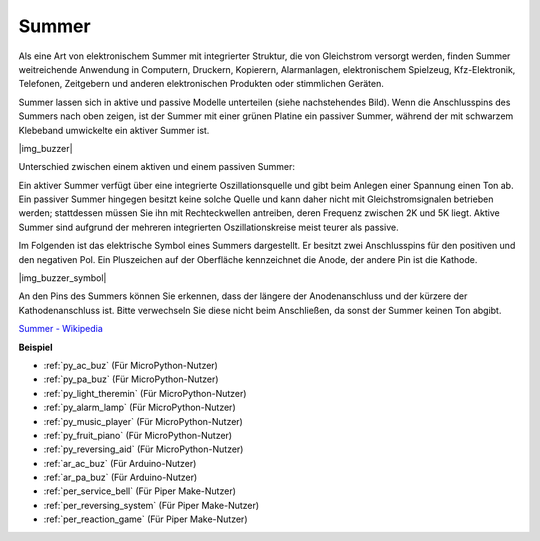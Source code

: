 .. _cpn_buzzer:

Summer
=======

Als eine Art von elektronischem Summer mit integrierter Struktur, die von Gleichstrom versorgt werden, finden Summer weitreichende Anwendung in Computern, Druckern, Kopierern, Alarmanlagen, elektronischem Spielzeug, Kfz-Elektronik, Telefonen, Zeitgebern und anderen elektronischen Produkten oder stimmlichen Geräten.

Summer lassen sich in aktive und passive Modelle unterteilen (siehe nachstehendes Bild). Wenn die Anschlusspins des Summers nach oben zeigen, ist der Summer mit einer grünen Platine ein passiver Summer, während der mit schwarzem Klebeband umwickelte ein aktiver Summer ist.

|img_buzzer|

Unterschied zwischen einem aktiven und einem passiven Summer:

Ein aktiver Summer verfügt über eine integrierte Oszillationsquelle und gibt beim Anlegen einer Spannung einen Ton ab. Ein passiver Summer hingegen besitzt keine solche Quelle und kann daher nicht mit Gleichstromsignalen betrieben werden; stattdessen müssen Sie ihn mit Rechteckwellen antreiben, deren Frequenz zwischen 2K und 5K liegt. Aktive Summer sind aufgrund der mehreren integrierten Oszillationskreise meist teurer als passive.

Im Folgenden ist das elektrische Symbol eines Summers dargestellt. Er besitzt zwei Anschlusspins für den positiven und den negativen Pol. Ein Pluszeichen auf der Oberfläche kennzeichnet die Anode, der andere Pin ist die Kathode.

|img_buzzer_symbol|

An den Pins des Summers können Sie erkennen, dass der längere der Anodenanschluss und der kürzere der Kathodenanschluss ist. Bitte verwechseln Sie diese nicht beim Anschließen, da sonst der Summer keinen Ton abgibt.

`Summer - Wikipedia <https://de.wikipedia.org/wiki/Summer_(Elektrik)>`_

.. Beispiel
.. -------------------

.. :ref:`Einbruchsalarm`

.. :ref:`Individueller Ton`

**Beispiel**

* :ref:`py_ac_buz` (Für MicroPython-Nutzer)
* :ref:`py_pa_buz` (Für MicroPython-Nutzer)
* :ref:`py_light_theremin` (Für MicroPython-Nutzer)
* :ref:`py_alarm_lamp` (Für MicroPython-Nutzer)
* :ref:`py_music_player` (Für MicroPython-Nutzer)
* :ref:`py_fruit_piano` (Für MicroPython-Nutzer)
* :ref:`py_reversing_aid` (Für MicroPython-Nutzer)
* :ref:`ar_ac_buz` (Für Arduino-Nutzer)
* :ref:`ar_pa_buz` (Für Arduino-Nutzer)
* :ref:`per_service_bell` (Für Piper Make-Nutzer)
* :ref:`per_reversing_system` (Für Piper Make-Nutzer)
* :ref:`per_reaction_game` (Für Piper Make-Nutzer)
